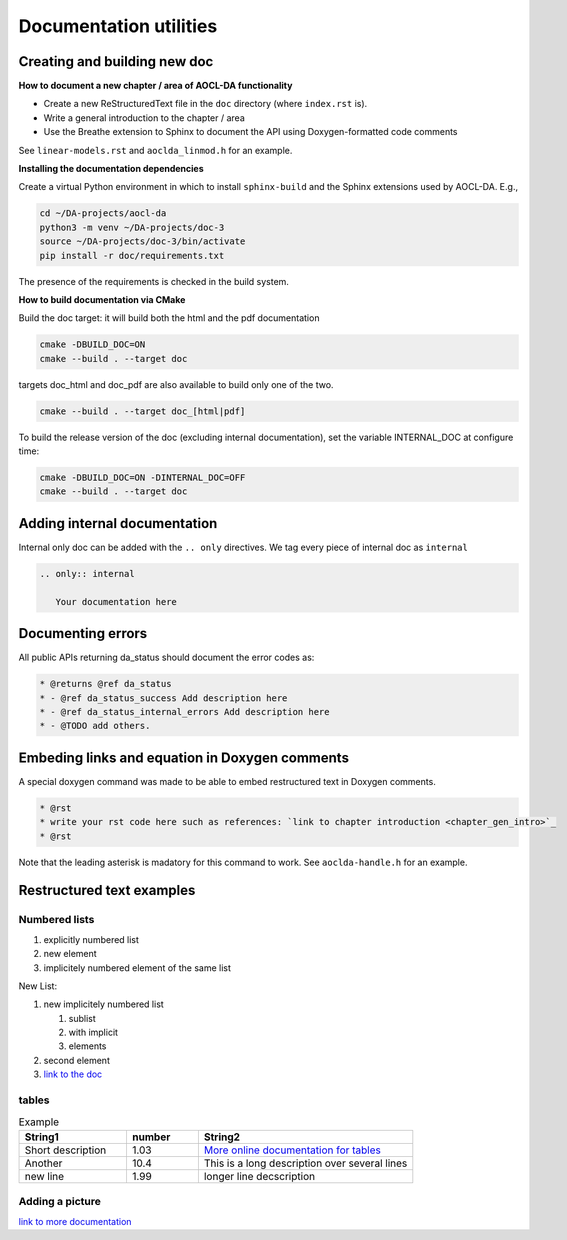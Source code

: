 Documentation utilities
***********************

Creating and building new doc
=============================

**How to document a new chapter / area of AOCL-DA functionality**

* Create a new ReStructuredText file in the ``doc`` directory (where ``index.rst`` is).
* Write a general introduction to the chapter / area
* Use the Breathe extension to Sphinx to document the API using Doxygen-formatted code comments

See ``linear-models.rst`` and ``aoclda_linmod.h`` for an example.


**Installing the documentation dependencies** 

Create a virtual Python environment in which to install ``sphinx-build`` and the Sphinx extensions used by AOCL-DA.
E.g.,

.. code-block::

   cd ~/DA-projects/aocl-da
   python3 -m venv ~/DA-projects/doc-3
   source ~/DA-projects/doc-3/bin/activate
   pip install -r doc/requirements.txt

The presence of the requirements is checked in the build system.

**How to build documentation via CMake**

Build the doc target: it will build both the html and the pdf documentation

.. code-block::

   cmake -DBUILD_DOC=ON
   cmake --build . --target doc

targets doc_html and doc_pdf are also available to build only one of the two.

.. code-block::

   cmake --build . --target doc_[html|pdf]

To build the release version of the doc (excluding internal documentation), set the variable INTERNAL_DOC at configure time: 

.. code-block::

   cmake -DBUILD_DOC=ON -DINTERNAL_DOC=OFF
   cmake --build . --target doc

Adding internal documentation
=============================

Internal only doc can be added with the ``.. only`` directives. We tag every piece of internal doc as ``internal``

.. code-block::

   .. only:: internal

      Your documentation here


Documenting errors
==================
All public APIs returning da_status should document the error codes as:

.. code-block::

    * @returns @ref da_status
    * - @ref da_status_success Add description here
    * - @ref da_status_internal_errors Add description here
    * - @TODO add others.

Embeding links and equation in Doxygen comments
===============================================

A special doxygen command was made to be able to embed restructured text in Doxygen comments.

.. code-block::

    * @rst
    * write your rst code here such as references: `link to chapter introduction <chapter_gen_intro>`_
    * @rst

Note that the leading asterisk is madatory for this command to work. See ``aoclda-handle.h`` for an example.


Restructured text examples
==========================

Numbered lists
--------------

1. explicitly numbered list
2. new element
#. implicitely numbered 
   element of the same list

New List:

#. new implicitely numbered list
   
   #. sublist
   #. with implicit
   #. elements

#. second element
#. `link to the doc <https://www.sphinx-doc.org/en/master/usage/restructuredtext/basics.html#lists-and-quote-like-blocks>`_

tables
------

.. csv-table:: Example
   :header: "String1", "number", "String2"
   :widths: 15, 10, 30

   "Short description", 1.03, "`More online documentation for tables 
   <https://pandemic-overview.readthedocs.io/en/latest/myGuides/reStructuredText-Tables-Examples.html#csv-table-example>`_"
   "Another", 10.4, "This is a long description over
   several lines"
   "new line", 1.99, "longer line decscription"

Adding a picture
----------------

.. image:: ../pics/kitten.jpg
   :align: center

`link to more documentation <https://pandemic-overview.readthedocs.io/en/latest/myGuides/reStructuredText-Images-and-Figures-Examples.html>`_